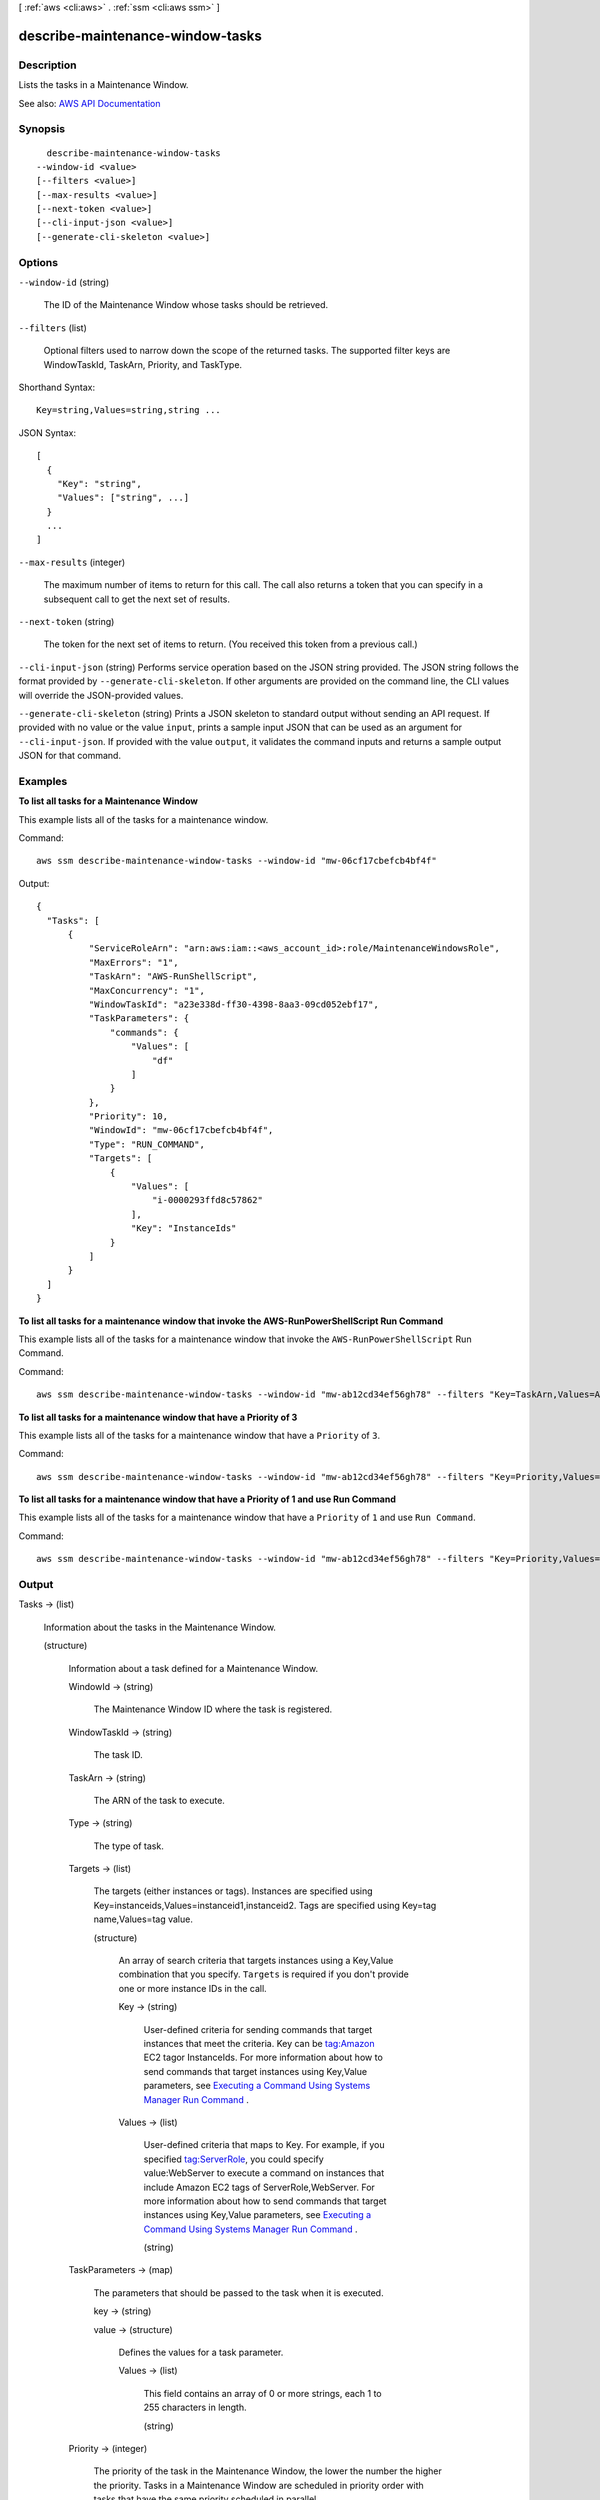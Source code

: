 [ :ref:`aws <cli:aws>` . :ref:`ssm <cli:aws ssm>` ]

.. _cli:aws ssm describe-maintenance-window-tasks:


*********************************
describe-maintenance-window-tasks
*********************************



===========
Description
===========



Lists the tasks in a Maintenance Window.



See also: `AWS API Documentation <https://docs.aws.amazon.com/goto/WebAPI/ssm-2014-11-06/DescribeMaintenanceWindowTasks>`_


========
Synopsis
========

::

    describe-maintenance-window-tasks
  --window-id <value>
  [--filters <value>]
  [--max-results <value>]
  [--next-token <value>]
  [--cli-input-json <value>]
  [--generate-cli-skeleton <value>]




=======
Options
=======

``--window-id`` (string)


  The ID of the Maintenance Window whose tasks should be retrieved.

  

``--filters`` (list)


  Optional filters used to narrow down the scope of the returned tasks. The supported filter keys are WindowTaskId, TaskArn, Priority, and TaskType.

  



Shorthand Syntax::

    Key=string,Values=string,string ...




JSON Syntax::

  [
    {
      "Key": "string",
      "Values": ["string", ...]
    }
    ...
  ]



``--max-results`` (integer)


  The maximum number of items to return for this call. The call also returns a token that you can specify in a subsequent call to get the next set of results.

  

``--next-token`` (string)


  The token for the next set of items to return. (You received this token from a previous call.)

  

``--cli-input-json`` (string)
Performs service operation based on the JSON string provided. The JSON string follows the format provided by ``--generate-cli-skeleton``. If other arguments are provided on the command line, the CLI values will override the JSON-provided values.

``--generate-cli-skeleton`` (string)
Prints a JSON skeleton to standard output without sending an API request. If provided with no value or the value ``input``, prints a sample input JSON that can be used as an argument for ``--cli-input-json``. If provided with the value ``output``, it validates the command inputs and returns a sample output JSON for that command.



========
Examples
========

**To list all tasks for a Maintenance Window**

This example lists all of the tasks for a maintenance window.

Command::

  aws ssm describe-maintenance-window-tasks --window-id "mw-06cf17cbefcb4bf4f"

Output::

  {
    "Tasks": [
        {
            "ServiceRoleArn": "arn:aws:iam::<aws_account_id>:role/MaintenanceWindowsRole",
            "MaxErrors": "1",
            "TaskArn": "AWS-RunShellScript",
            "MaxConcurrency": "1",
            "WindowTaskId": "a23e338d-ff30-4398-8aa3-09cd052ebf17",
            "TaskParameters": {
                "commands": {
                    "Values": [
                        "df"
                    ]
                }
            },
            "Priority": 10,
            "WindowId": "mw-06cf17cbefcb4bf4f",
            "Type": "RUN_COMMAND",
            "Targets": [
                {
                    "Values": [
                        "i-0000293ffd8c57862"
                    ],
                    "Key": "InstanceIds"
                }
            ]
        }
    ]
  }

**To list all tasks for a maintenance window that invoke the AWS-RunPowerShellScript Run Command**

This example lists all of the tasks for a maintenance window that invoke the ``AWS-RunPowerShellScript`` Run Command.

Command::

  aws ssm describe-maintenance-window-tasks --window-id "mw-ab12cd34ef56gh78" --filters "Key=TaskArn,Values=AWS-RunPowerShellScript"

**To list all tasks for a maintenance window that have a Priority of 3**

This example lists all of the tasks for a maintenance window that have a ``Priority`` of ``3``.

Command::

  aws ssm describe-maintenance-window-tasks --window-id "mw-ab12cd34ef56gh78" --filters "Key=Priority,Values=3"
  
**To list all tasks for a maintenance window that have a Priority of 1 and use Run Command**

This example lists all of the tasks for a maintenance window that have a ``Priority`` of ``1`` and use ``Run Command``.

Command::

  aws ssm describe-maintenance-window-tasks --window-id "mw-ab12cd34ef56gh78" --filters "Key=Priority,Values=1" "Key=TaskType,Values=RUN_COMMAND"

======
Output
======

Tasks -> (list)

  

  Information about the tasks in the Maintenance Window.

  

  (structure)

    

    Information about a task defined for a Maintenance Window.

    

    WindowId -> (string)

      

      The Maintenance Window ID where the task is registered.

      

      

    WindowTaskId -> (string)

      

      The task ID.

      

      

    TaskArn -> (string)

      

      The ARN of the task to execute.

      

      

    Type -> (string)

      

      The type of task.

      

      

    Targets -> (list)

      

      The targets (either instances or tags). Instances are specified using Key=instanceids,Values=instanceid1,instanceid2. Tags are specified using Key=tag name,Values=tag value.

      

      (structure)

        

        An array of search criteria that targets instances using a Key,Value combination that you specify. ``Targets`` is required if you don't provide one or more instance IDs in the call.

         

        

        

        Key -> (string)

          

          User-defined criteria for sending commands that target instances that meet the criteria. Key can be tag:Amazon EC2 tagor InstanceIds. For more information about how to send commands that target instances using Key,Value parameters, see `Executing a Command Using Systems Manager Run Command <http://docs.aws.amazon.com/systems-manager/latest/userguide/send-commands-multiple.html>`_ .

          

          

        Values -> (list)

          

          User-defined criteria that maps to Key. For example, if you specified tag:ServerRole, you could specify value:WebServer to execute a command on instances that include Amazon EC2 tags of ServerRole,WebServer. For more information about how to send commands that target instances using Key,Value parameters, see `Executing a Command Using Systems Manager Run Command <http://docs.aws.amazon.com/systems-manager/latest/userguide/send-commands-multiple.html>`_ .

          

          (string)

            

            

          

        

      

    TaskParameters -> (map)

      

      The parameters that should be passed to the task when it is executed.

      

      key -> (string)

        

        

      value -> (structure)

        

        Defines the values for a task parameter.

        

        Values -> (list)

          

          This field contains an array of 0 or more strings, each 1 to 255 characters in length.

          

          (string)

            

            

          

        

      

    Priority -> (integer)

      

      The priority of the task in the Maintenance Window, the lower the number the higher the priority. Tasks in a Maintenance Window are scheduled in priority order with tasks that have the same priority scheduled in parallel.

      

      

    LoggingInfo -> (structure)

      

      Information about an Amazon S3 bucket to write task-level logs to.

      

      S3BucketName -> (string)

        

        The name of an Amazon S3 bucket where execution logs are stored .

        

        

      S3KeyPrefix -> (string)

        

        (Optional) The Amazon S3 bucket subfolder. 

        

        

      S3Region -> (string)

        

        The region where the Amazon S3 bucket is located.

        

        

      

    ServiceRoleArn -> (string)

      

      The role that should be assumed when executing the task

      

      

    MaxConcurrency -> (string)

      

      The maximum number of targets this task can be run for in parallel.

      

      

    MaxErrors -> (string)

      

      The maximum number of errors allowed before this task stops being scheduled.

      

      

    

  

NextToken -> (string)

  

  The token to use when requesting the next set of items. If there are no additional items to return, the string is empty.

  

  

